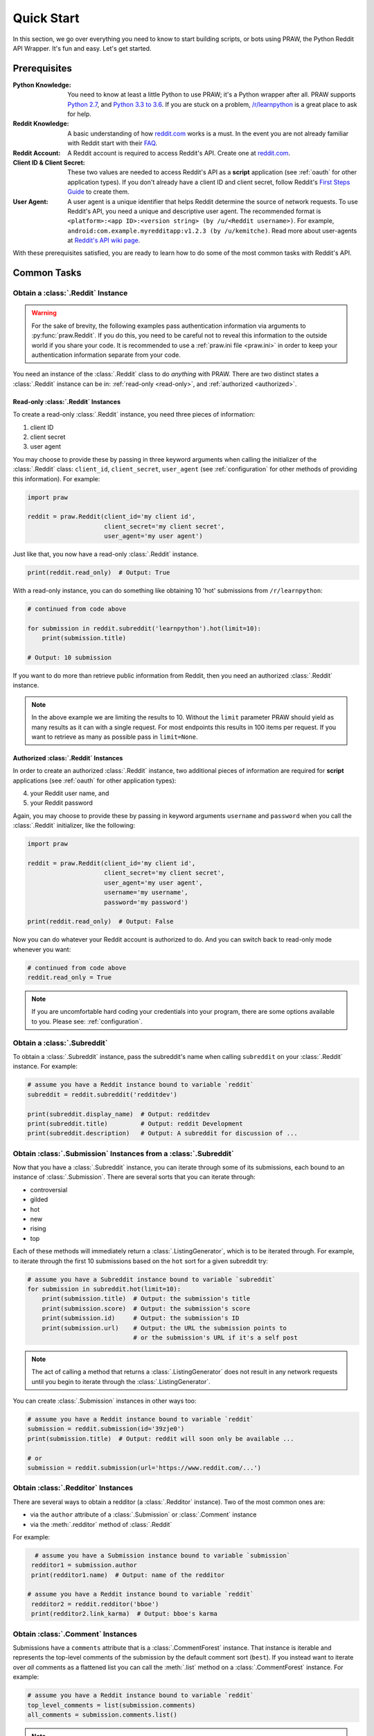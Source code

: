 Quick Start
===========

In this section, we go over everything you need to know to start building
scripts, or bots using PRAW, the Python Reddit API Wrapper. It's fun and
easy. Let's get started.

Prerequisites
-------------

:Python Knowledge: You need to know at least a little Python to use PRAW; it's
                   a Python wrapper after all. PRAW supports `Python 2.7`_, and
                   `Python 3.3 to 3.6`_. If you are stuck on a problem,
                   `/r/learnpython`_ is a great place to ask for help.

:Reddit Knowledge: A basic understanding of how `reddit.com`_ works is a
                   must. In the event you are not already familiar with Reddit
                   start with their FAQ_.

:Reddit Account: A Reddit account is required to access Reddit's API. Create
                 one at `reddit.com`_.

:Client ID & Client Secret: These two values are needed to access Reddit's API
                            as a **script** application (see :ref:`oauth` for
                            other application types). If you don't already have
                            a client ID and client secret, follow Reddit's
                            `First Steps Guide`_ to create them.

:User Agent: A user agent is a unique identifier that helps Reddit determine
             the source of network requests. To use Reddit's API, you need a
             unique and descriptive user agent. The recommended format is
             ``<platform>:<app ID>:<version string> (by /u/<Reddit
             username>)``. For example,
             ``android:com.example.myredditapp:v1.2.3 (by /u/kemitche)``. Read
             more about user-agents at `Reddit's API wiki page`_.


.. _`Python 2.7`: https://docs.python.org/2/tutorial/index.html
.. _`Python 3.3 to 3.6`: https://docs.python.org/3/tutorial/index.html
.. _`/r/learnpython`: https://www.reddit.com/r/learnpython/
.. _reddit.com: https://www.reddit.com
.. _FAQ: https://www.reddit.com/wiki/faq
.. _`Reddit's API wiki page`: https://github.com/reddit/reddit/wiki/API

.. _`First Steps Guide`:
   https://github.com/reddit/reddit/wiki/OAuth2-Quick-Start-Example#first-steps

With these prerequisites satisfied, you are ready to learn how to do some of
the most common tasks with Reddit's API.

Common Tasks
------------

Obtain a :class:`.Reddit` Instance
~~~~~~~~~~~~~~~~~~~~~~~~~~~~~~~~~~

.. warning:: For the sake of brevity, the following examples pass authentication
             information via arguments to :py:func:`praw.Reddit`. If you do
             this, you need to be careful not to reveal this information to the
             outside world if you share your code. It is recommended to use a
             :ref:`praw.ini file <praw.ini>` in order to keep your
             authentication information separate from your code.

You need an instance of the :class:`.Reddit` class to do *anything* with
PRAW. There are two distinct states a :class:`.Reddit` instance can be in:
:ref:`read-only <read-only>`, and :ref:`authorized <authorized>`.

.. _read-only:

Read-only :class:`.Reddit` Instances
^^^^^^^^^^^^^^^^^^^^^^^^^^^^^^^^^^^^

To create a read-only :class:`.Reddit` instance, you need three pieces of
information:

1) client ID
2) client secret
3) user agent

You may choose to provide these by passing in three keyword arguments when
calling the initializer of the :class:`.Reddit` class: ``client_id``,
``client_secret``, ``user_agent`` (see :ref:`configuration` for other methods
of providing this information). For example:

.. code-block:: python

   import praw

   reddit = praw.Reddit(client_id='my client id',
                        client_secret='my client secret',
                        user_agent='my user agent')

Just like that, you now have a read-only  :class:`.Reddit` instance.

.. code-block:: python

   print(reddit.read_only)  # Output: True

With a read-only instance, you can do something like obtaining 10 'hot'
submissions from ``/r/learnpython``:

.. code-block:: python

   # continued from code above

   for submission in reddit.subreddit('learnpython').hot(limit=10):
       print(submission.title)

   # Output: 10 submission

If you want to do more than retrieve public information from Reddit, then you
need an authorized :class:`.Reddit` instance.

.. note:: In the above example we are limiting the results to 10. Without the
          ``limit`` parameter PRAW should yield as many results as it can with
          a single request. For most endpoints this results in 100 items per
          request. If you want to retrieve as many as possible pass in
          ``limit=None``.

.. _authorized:

Authorized :class:`.Reddit` Instances
^^^^^^^^^^^^^^^^^^^^^^^^^^^^^^^^^^^^^

In order to create an authorized :class:`.Reddit` instance, two additional
pieces of information are required for **script** applications (see
:ref:`oauth` for other application types):

4) your Reddit user name, and
5) your Reddit password

Again, you may choose to provide these by passing in keyword arguments
``username`` and ``password`` when you call the :class:`.Reddit` initializer,
like the following:

.. code-block:: python

   import praw

   reddit = praw.Reddit(client_id='my client id',
                        client_secret='my client secret',
                        user_agent='my user agent',
                        username='my username',
                        password='my password')

   print(reddit.read_only)  # Output: False

Now you can do whatever your Reddit account is authorized to do. And you can
switch back to read-only mode whenever you want:

.. code-block:: python

   # continued from code above
   reddit.read_only = True

.. note:: If you are uncomfortable hard coding your credentials into your
          program, there are some options available to you. Please see:
          :ref:`configuration`.

Obtain a :class:`.Subreddit`
~~~~~~~~~~~~~~~~~~~~~~~~~~~~

To obtain a :class:`.Subreddit` instance, pass the subreddit's name when
calling ``subreddit`` on your :class:`.Reddit` instance. For example:

.. code-block:: python

   # assume you have a Reddit instance bound to variable `reddit`
   subreddit = reddit.subreddit('redditdev')

   print(subreddit.display_name)  # Output: redditdev
   print(subreddit.title)         # Output: reddit Development
   print(subreddit.description)   # Output: A subreddit for discussion of ...

Obtain :class:`.Submission` Instances from a :class:`.Subreddit`
~~~~~~~~~~~~~~~~~~~~~~~~~~~~~~~~~~~~~~~~~~~~~~~~~~~~~~~~~~~~~~~~

Now that you have a :class:`.Subreddit` instance, you can iterate through some
of its submissions, each bound to an instance of :class:`.Submission`. There
are several sorts that you can iterate through:

- controversial
- gilded
- hot
- new
- rising
- top

.. _submission-iteration:

Each of these methods will immediately return a :class:`.ListingGenerator`,
which is to be iterated through. For example, to iterate through the first 10
submissions based on the ``hot`` sort for a given subreddit try:

.. code-block:: python

   # assume you have a Subreddit instance bound to variable `subreddit`
   for submission in subreddit.hot(limit=10):
       print(submission.title)  # Output: the submission's title
       print(submission.score)  # Output: the submission's score
       print(submission.id)     # Output: the submission's ID
       print(submission.url)    # Output: the URL the submission points to
                                # or the submission's URL if it's a self post

.. note:: The act of calling a method that returns a :class:`.ListingGenerator`
          does not result in any network requests until you begin to iterate
          through the :class:`.ListingGenerator`.

You can create :class:`.Submission` instances in other ways too:

.. code-block:: python

   # assume you have a Reddit instance bound to variable `reddit`
   submission = reddit.submission(id='39zje0')
   print(submission.title)  # Output: reddit will soon only be available ...

   # or
   submission = reddit.submission(url='https://www.reddit.com/...')


Obtain :class:`.Redditor` Instances
~~~~~~~~~~~~~~~~~~~~~~~~~~~~~~~~~~~

There are several ways to obtain a redditor (a :class:`.Redditor` instance).
Two of the most common ones are:

- via the ``author`` attribute of a :class:`.Submission` or :class:`.Comment`
  instance
- via the :meth:`.redditor` method of :class:`.Reddit`

For example:

.. code-block:: python

    # assume you have a Submission instance bound to variable `submission`
   redditor1 = submission.author
   print(redditor1.name)  # Output: name of the redditor

  # assume you have a Reddit instance bound to variable `reddit`
   redditor2 = reddit.redditor('bboe')
   print(redditor2.link_karma)  # Output: bboe's karma

Obtain :class:`.Comment` Instances
~~~~~~~~~~~~~~~~~~~~~~~~~~~~~~~~~~

Submissions have a ``comments`` attribute that is a :class:`.CommentForest`
instance. That instance is iterable and represents the top-level comments of
the submission by the default comment sort (``best``). If you instead want to
iterate over *all* comments as a flattened list you can call the :meth:`.list`
method on a :class:`.CommentForest` instance. For example:

.. code-block:: python

   # assume you have a Reddit instance bound to variable `reddit`
   top_level_comments = list(submission.comments)
   all_comments = submission.comments.list()

.. note:: The comment sort order can be changed by updating the value of
          ``comment_sort`` on the :class:`.Submission` instance prior to
          accessing ``comments`` (see: `/api/set_suggested_sort
          <https://www.reddit.com/dev/api#POST_api_set_suggested_sort>`_ for
          possible values). For example to have comments sorted by ``new`` try
          something like:

          .. code-block:: python

             # assume you have a Reddit instance bound to variable `reddit`
             submission = reddit.submission(id='39zje0')
             submission.comment_sort = 'new'
             top_level_comments = list(submission.comments)

As you may be aware there will periodically be :class:`.MoreComments` instances
scattered throughout the forest. Replace those :class:`.MoreComments` instances
at any time by calling :meth:`.replace_more` on a :class:`.CommentForest`
instance. Calling :meth:`.replace_more` access ``comments``, and so must be done
after ``comment_sort`` is updated. See :ref:`extracting_comments` for an example.

.. _determine-available-attributes-of-an-object:

Determine Available Attributes of an Object
~~~~~~~~~~~~~~~~~~~~~~~~~~~~~~~~~~~~~~~~~~~

If you have a PRAW object, e.g., :class:`.Comment`, :class:`.Message`,
:class:`.Redditor`, or :class:`.Submission`, and you want to see what
attributes are available along with their values, use the built-in
:py:func:`vars` function of python. For example:

.. code-block:: python

   import pprint

   # assume you have a Reddit instance bound to variable `reddit`
   submission = reddit.submission(id='39zje0')
   print(submission.title) # to make it non-lazy
   pprint.pprint(vars(submission))

Note the line where we print the title. PRAW uses lazy objects so that network
requests to Reddit's API are only issued when information is needed. Here,
before the print line, ``submission`` points to a lazy :class:`.Submission`
object. When we try to print its title, additional information is needed, thus
a network request is made, and the instances ceases to be lazy. Outputting all
the attributes of a lazy object will result in fewer attributes than expected.
